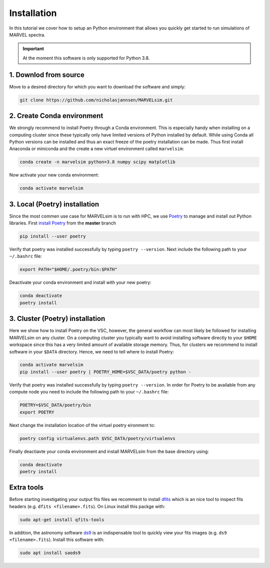 Installation
============

In this tutorial we cover how to setup an Python environment that allows you quickly get started to run simulations of MARVEL spectra.

.. important::

   At the moment this software is only supported for Python 3.8.

   
1. Downlod from source
----------------------

Move to a desired directory for which you want to download the software and simply:

.. code-block:: shell

   git clone https://github.com/nicholasjannsen/MARVELsim.git


2. Create Conda environment
---------------------------
   
We strongly recommend to install Poetry through a Conda environment. This is especially handy when installing on a computing cluster since these typically only have limited versions of Python installed by default. While using Conda all Python versions can be installed and thus an exact freeze of the poetry installation can be made. Thus first install Anaconda or miniconda and the create a new virtuel environment called ``marvelsim``: 

.. code-block:: shell
		
   conda create -n marvelsim python=3.8 numpy scipy matplotlib

Now activate your new conda environment:

.. code-block:: shell

   conda activate marvelsim

   
3. Local (Poetry) installation
------------------------------

Since the most commen use case for MARVELsim is to run with HPC, we use `Poetry <https://python-poetry.org/>`_ to manage and install out Python libraries. First `install Poetry <https://python-poetry.org/docs/master/>`_ from the **master** branch 

.. code-block:: shell

   pip install --user poetry
   
Verify that poetry was installed successfully by typing ``poetry --version``. Next include the following path to your ``~/.bashrc`` file:

.. code-block:: shell

   export PATH="$HOME/.poetry/bin:$PATH"

Deactivate your conda environment and install with your new poetry:

.. code-block:: shell

   conda deactivate
   poetry install

   
3. Cluster (Poetry) installation
--------------------------------

Here we show how to install Poetry on the VSC, however, the general workflow can most likely be followed for installing MARVELsim on any cluster. On a computing cluster you typically want to avoid installing software directly to your ``$HOME`` workspace since this has a very limited amount of available storage memory. Thus, for clusters we recommend to install software in your ``$DATA`` directory. Hence, we need to tell where to install Poetry:

.. code-block:: shell

   conda activate marvelsim
   pip install --user poetry | POETRY_HOME=$VSC_DATA/poetry python -
   
Verify that poetry was installed successfully by typing ``poetry --version``. In order for Poetry to be available from any compute node you need to include the following path to your ``~/.bashrc`` file:

.. code-block:: shell

   POETRY=$VSC_DATA/poetry/bin
   export POETRY

Next change the installation location of the virtuel poetry eironment to:
   
.. code-block:: shell

   poetry config virtualenvs.path $VSC_DATA/poetry/virtualenvs

Finally deactiavte your conda environment and install MARVELsim from the base directory using:

.. code-block:: shell

   conda deactivate
   poetry install
   
   
Extra tools
-----------

Before starting investigating your output fits files we recomment to install `dfits <https://www.eso.org/sci/software/eclipse/eug/eug/node8.html>`_ which is an nice tool to inspect fits headers (e.g. ``dfits <filename>.fits``). On Linux install this packge with:

.. code-block:: shell

   sudo apt-get install qfits-tools

In addition, the astronomy software `ds9 <https://sites.google.com/cfa.harvard.edu/saoimageds9>`_ is an indispensable tool to quickly view your fits images (e.g. ``ds9 <filename>.fits``). Install this software with:

.. code-block:: shell

   sudo apt install saods9
